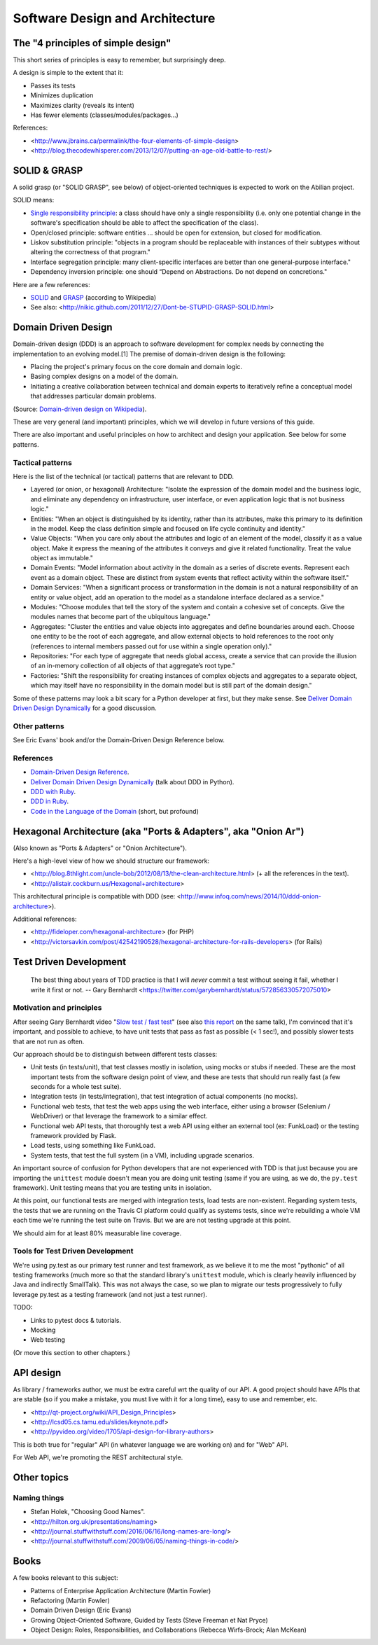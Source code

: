 Software Design and Architecture
================================


The "4 principles of simple design"
-----------------------------------

This short series of principles is easy to remember, but surprisingly deep.

A design is simple to the extent that it:

- Passes its tests
- Minimizes duplication
- Maximizes clarity (reveals its intent)
- Has fewer elements (classes/modules/packages...)

References:

- <http://www.jbrains.ca/permalink/the-four-elements-of-simple-design>
- <http://blog.thecodewhisperer.com/2013/12/07/putting-an-age-old-battle-to-rest/>


SOLID & GRASP
-------------

A solid grasp (or "SOLID GRASP", see below) of object-oriented techniques is expected to work on the Abilian project.

SOLID means:

- `Single responsibility principle <http://en.wikipedia.org/wiki/Single_responsibility_principle>`_: a class should have only a single responsibility (i.e. only one potential change in the software's specification should be able to affect the specification of the class).

- Open/closed principle: software entities … should be open for extension, but closed for modification.

- Liskov substitution principle: "objects in a program should be replaceable with instances of their subtypes without altering the correctness of that program."

- Interface segregation principle: many client-specific interfaces are better than one general-purpose interface."

- Dependency inversion principle: one should “Depend on Abstractions. Do not depend on concretions."



Here are a few references:

- `SOLID <http://en.wikipedia.org/wiki/SOLID_(object-oriented_design)>`_ and `GRASP <http://en.wikipedia.org/wiki/GRASP_(object-oriented_design)>`_ (according to Wikipedia)
- See also: <http://nikic.github.com/2011/12/27/Dont-be-STUPID-GRASP-SOLID.html>


Domain Driven Design
--------------------

Domain-driven design (DDD) is an approach to software development for complex needs by connecting the implementation to an evolving model.[1] The premise of domain-driven design is the following:

- Placing the project's primary focus on the core domain and domain logic.
- Basing complex designs on a model of the domain.
- Initiating a creative collaboration between technical and domain experts to iteratively refine a conceptual model that addresses particular domain problems.

(Source: `Domain-driven design on Wikipedia <http://en.wikipedia.org/wiki/Domain-driven_design>`_).

These are very general (and important) principles, which we will develop in future versions of this guide.

There are also important and useful principles on how to architect and design your application. See below for some patterns.


Tactical patterns
~~~~~~~~~~~~~~~~~

Here is the list of the technical (or tactical) patterns that are relevant to DDD.

- Layered (or onion, or hexagonal) Architecture: "Isolate the expression of the domain model and the business logic, and eliminate any dependency on infrastructure, user interface, or even application logic that is not business logic."

- Entities: "When an object is distinguished by its identity, rather than its attributes, make this primary to its definition in the model. Keep the class definition simple and focused on life cycle continuity and identity."

- Value Objects: "When you care only about the attributes and logic of an element of the model, classify it as a value object. Make it express the meaning of the attributes it conveys and give it related functionality. Treat the value object as immutable."

- Domain Events: "Model information about activity in the domain as a series of discrete events. Represent each event as a domain object. These are distinct from system events that reflect activity within the software itself."

- Domain Services: "When a significant process or transformation in the domain is not a natural responsibility of an entity or value object, add an operation to the model as a standalone interface declared as a service."

- Modules: "Choose modules that tell the story of the system and contain a cohesive set of concepts. Give the modules names that become part of the ubiquitous language."

- Aggregates: "Cluster the entities and value objects into aggregates and define boundaries around each. Choose one entity to be the root of each aggregate, and allow external objects to hold references to the root only (references to internal members passed out for use within a single operation only)."

- Repositories: "For each type of aggregate that needs global access, create a service that can provide the illusion of an in-memory collection of all objects of that aggregate’s root type."

- Factories: "Shift the responsibility for creating instances of complex objects and aggregates to a separate object, which may itself have no responsibility in the domain model but is still part of the domain design."

Some of these patterns may look a bit scary for a Python developer at first, but they make sense. See `Deliver Domain Driven Design Dynamically <http://goo.gl/BvTcHJ>`_ for a good discussion.


Other patterns
~~~~~~~~~~~~~~

See Eric Evans' book and/or the Domain-Driven Design Reference below.


References
~~~~~~~~~~

- `Domain-Driven Design Reference <https://domainlanguage.com/ddd/patterns/DDD_Reference_2011-01-31.pdf>`_.
- `Deliver Domain Driven Design Dynamically <http://goo.gl/BvTcHJ>`_ (talk about DDD in Python).
- `DDD with Ruby <http://virtual-genius.com/presentations/ddd_with_ruby_20130614.html>`_.
- `DDD in Ruby <http://victorsavkin.com/ddd>`_.
- `Code in the Language of the Domain <http://programmer.97things.oreilly.com/wiki/index.php/Code_in_the_Language_of_the_Domain>`_ (short, but profound)


Hexagonal Architecture (aka "Ports & Adapters", aka "Onion Ar")
-----------------------------------------------

(Also known as "Ports & Adapters" or "Onion Architecture").

Here's a high-level view of how we should structure our framework:

- <http://blog.8thlight.com/uncle-bob/2012/08/13/the-clean-architecture.html> (+ all the references in the text).
- <http://alistair.cockburn.us/Hexagonal+architecture>

This architectural principle is compatible with DDD (see: <http://www.infoq.com/news/2014/10/ddd-onion-architecture>).

Additional references:

- <http://fideloper.com/hexagonal-architecture> (for PHP)
- <http://victorsavkin.com/post/42542190528/hexagonal-architecture-for-rails-developers> (for Rails)


Test Driven Development
-----------------------

    The best thing about years of TDD practice is that I will *never* commit a test without seeing it fail, whether I write it first or not. -- Gary Bernhardt <https://twitter.com/garybernhardt/status/572856330572075010>

Motivation and principles
~~~~~~~~~~~~~~~~~~~~~~~~~

After seeing Gary Bernhardt video "`Slow test / fast test <http://www.youtube.com/watch?v=RAxiiRPHS9k>`_" (see also `this report <https://pycon-2012-notes.readthedocs.org/en/latest/fast_tests_slow_tests.html>`_ on the same talk), I'm convinced that it's important, and possible to achieve, to have unit tests that pass as fast as possible (< 1 sec!), and possibly slower tests that are not run as often.

Our approach should be to distinguish between different tests classes:

- Unit tests (in tests/unit), that test classes mostly in isolation, using mocks or stubs if needed. These are the most important tests from the software design point of view, and these are tests that should run really fast (a few seconds for a whole test suite).

- Integration tests (in tests/integration), that test integration of actual components (no mocks).

- Functional web tests, that test the web apps using the web interface, either using a browser (Selenium / WebDriver) or that leverage the framework to a similar effect.

- Functional web API tests, that thoroughly test a web API using either an external tool (ex: FunkLoad) or the testing framework provided by Flask.

- Load tests, using something like FunkLoad.

- System tests, that test the full system (in a VM), including upgrade scenarios.

An important source of confusion for Python developers that are not experienced with TDD is that just because you are importing the ``unittest`` module doesn't mean you are doing unit testing (same if you are using, as we do, the ``py.test`` framework). Unit testing means that you are testing units in isolation.

At this point, our functional tests are merged with integration tests, load tests are non-existent. Regarding system tests, the tests that we are running on the Travis CI platform could qualify as systems tests, since we're rebuilding a whole VM each time we're running the test suite on Travis. But we are are not testing upgrade at this point.

We should aim for at least 80% measurable line coverage.


Tools for Test Driven Development
~~~~~~~~~~~~~~~~~~~~~~~~~~~~~~~~~

We're using py.test as our primary test runner and test framework, as we believe it to me the most "pythonic" of all testing frameworks (much more so that the standard library's ``unittest`` module, which is clearly heavily influenced by Java and indirectly SmallTalk). This was not always the case, so we plan to migrate our tests progressively to fully leverage py.test as a testing framework (and not just a test runner).

TODO: 

- Links to pytest docs & tutorials.
- Mocking
- Web testing

(Or move this section to other chapters.)


API design
----------

As library / frameworks author, we must be extra careful wrt the quality of our API. A good project should have APIs that are stable (so if you make a mistake, you must live with it for a long time), easy to use and remember, etc.

- <http://qt-project.org/wiki/API_Design_Principles>
- <http://lcsd05.cs.tamu.edu/slides/keynote.pdf>
- <http://pyvideo.org/video/1705/api-design-for-library-authors>

This is both true for "regular" API (in whatever language we are working on) and for "Web" API.

For Web API, we're promoting the REST architectural style.

Other topics
------------

Naming things
~~~~~~~~~~~~~

- Stefan Holek, "Choosing Good Names".
- <http://hilton.org.uk/presentations/naming>
- <http://journal.stuffwithstuff.com/2016/06/16/long-names-are-long/>
- <http://journal.stuffwithstuff.com/2009/06/05/naming-things-in-code/>

Books
-----

A few books relevant to this subject:

- Patterns of Enterprise Application Architecture (Martin Fowler)
- Refactoring (Martin Fowler)
- Domain Driven Design (Eric Evans)
- Growing Object-Oriented Software, Guided by Tests (Steve Freeman et Nat Pryce)
- Object Design: Roles, Responsibilities, and Collaborations (Rebecca Wirfs-Brock; Alan McKean)
